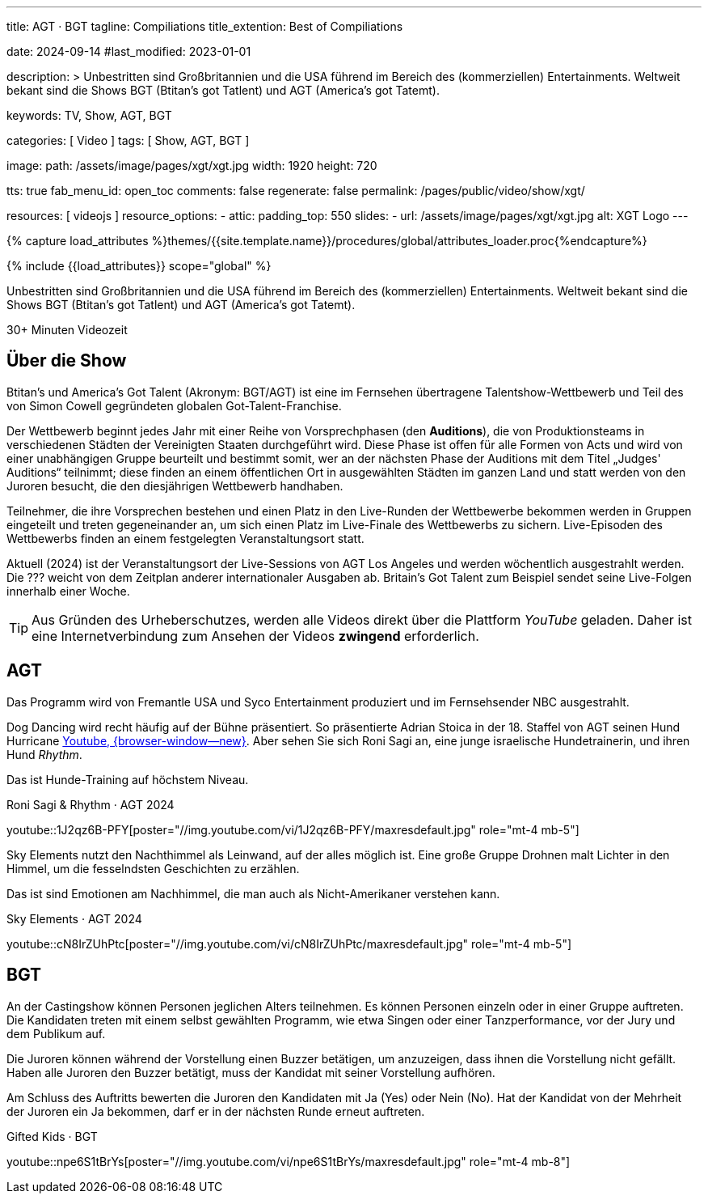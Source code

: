---
title:                                  AGT · BGT
tagline:                                Compiliations
title_extention:                        Best of Compiliations

date:                                   2024-09-14
#last_modified:                         2023-01-01

description: >
                                        Unbestritten sind Großbritannien und die USA führend im Bereich des
                                        (kommerziellen) Entertainments. Weltweit bekant sind die Shows
                                        BGT (Btitan's got Tatlent) und AGT (America's got Tatemt).

keywords:                               TV, Show, AGT, BGT

categories:                             [ Video ]
tags:                                   [ Show, AGT, BGT ]

image:
  path:                                 /assets/image/pages/xgt/xgt.jpg
  width:                                1920
  height:                               720

tts:                                    true
fab_menu_id:                            open_toc
comments:                               false
regenerate:                             false
permalink:                              /pages/public/video/show/xgt/

resources:                              [ videojs ]
resource_options:
  - attic:
      padding_top:                      550
      slides:
        - url:                          /assets/image/pages/xgt/xgt.jpg
          alt:                          XGT Logo
---

// Page Initializer
// =============================================================================
// Enable the Liquid Preprocessor
:page-liquid:

// Set (local) page attributes here
// -----------------------------------------------------------------------------
// :page--attr:                         <attr-value>

//  Load Liquid procedures
// -----------------------------------------------------------------------------
{% capture load_attributes %}themes/{{site.template.name}}/procedures/global/attributes_loader.proc{%endcapture%}

// Load page attributes
// -----------------------------------------------------------------------------
{% include {{load_attributes}} scope="global" %}


// Page content
// ~~~~~~~~~~~~~~~~~~~~~~~~~~~~~~~~~~~~~~~~~~~~~~~~~~~~~~~~~~~~~~~~~~~~~~~~~~~~~
[role="dropcap"]
Unbestritten sind Großbritannien und die USA führend im Bereich des
(kommerziellen) Entertainments. Weltweit bekant sind die Shows
BGT (Btitan's got Tatlent) und AGT (America's got Tatemt).

++++
<div class="video-title">
  <i class="mdib mdi-bs-primary mdib-clock mdib-24px mr-2"></i>
  30+ Minuten Videozeit
</div>
++++

// Include sub-documents (if any)
// -----------------------------------------------------------------------------
[role="mt-5"]
== Über die Show

Btitan's und America’s Got Talent (Akronym: BGT/AGT) ist eine im Fernsehen
übertragene Talentshow-Wettbewerb und Teil des von Simon Cowell gegründeten
globalen Got-Talent-Franchise.

Der Wettbewerb beginnt jedes Jahr mit einer Reihe von Vorsprechphasen
(den *Auditions*), die von Produktionsteams in verschiedenen Städten der
Vereinigten Staaten durchgeführt wird.
Diese Phase ist offen für alle Formen von Acts und wird von einer unabhängigen
Gruppe beurteilt und bestimmt somit, wer an der nächsten Phase der Auditions
mit dem Titel „Judges' Auditions“ teilnimmt; diese finden an einem öffentlichen
Ort in ausgewählten Städten im ganzen Land und statt werden von den Juroren
besucht, die den diesjährigen Wettbewerb handhaben.

Teilnehmer, die ihre Vorsprechen bestehen und einen Platz in den Live-Runden
der Wettbewerbe bekommen werden in Gruppen eingeteilt und treten gegeneinander
an, um sich einen Platz im Live-Finale des Wettbewerbs zu sichern. Live-Episoden
des Wettbewerbs finden an einem festgelegten Veranstaltungsort statt.

Aktuell (2024) ist der Veranstaltungsort der Live-Sessions von AGT Los Angeles
und werden wöchentlich ausgestrahlt werden. Die ??? weicht von dem Zeitplan
anderer internationaler Ausgaben ab. Britain's Got Talent zum Beispiel sendet
seine Live-Folgen innerhalb einer Woche.

[role="mt-4"]
[TIP]
====
Aus Gründen des Urheberschutzes, werden alle Videos direkt über die Plattform
_YouTube_ geladen. Daher ist eine Internetverbindung zum Ansehen der Videos
*zwingend* erforderlich.
====

[role="mt-5"]
[[agt]]
== AGT
// See: https://de.wikipedia.org/wiki/America%E2%80%99s_Got_Talent

Das Programm wird von Fremantle USA und Syco Entertainment produziert und
im Fernsehsender NBC ausgestrahlt.

Dog Dancing wird recht häufig auf der Bühne präsentiert. So präsentierte
Adrian Stoica in der 18. Staffel von AGT seinen Hund Hurricane
https://www.youtube.com/watch?v=ENGRnUN1UKQ)[Youtube, {browser-window--new}].
Aber sehen Sie sich Roni Sagi an, eine junge israelische Hundetrainerin, und
ihren Hund _Rhythm_.

Das ist Hunde-Training auf höchstem Niveau.

.Roni Sagi & Rhythm · AGT 2024 
youtube::1J2qz6B-PFY[poster="//img.youtube.com/vi/1J2qz6B-PFY/maxresdefault.jpg" role="mt-4 mb-5"]


Sky Elements nutzt den Nachthimmel als Leinwand, auf der alles möglich ist.
Eine große Gruppe Drohnen malt Lichter in den Himmel, um die fesselndsten
Geschichten zu erzählen.

Das ist sind Emotionen am Nachhimmel, die man auch als Nicht-Amerikaner
verstehen kann.

.Sky Elements · AGT 2024 
youtube::cN8IrZUhPtc[poster="//img.youtube.com/vi/cN8IrZUhPtc/maxresdefault.jpg" role="mt-4 mb-5"]


[role="mt-5"]
[[bgt]]
== BGT
// See: https://de.wikipedia.org/wiki/Britain%E2%80%99s_Got_Talent

An der Castingshow können Personen jeglichen Alters teilnehmen. Es können
Personen einzeln oder in einer Gruppe auftreten. Die Kandidaten treten mit
einem selbst gewählten Programm, wie etwa Singen oder einer Tanzperformance,
vor der Jury und dem Publikum auf.

Die Juroren können während der Vorstellung einen Buzzer betätigen, um
anzuzeigen, dass ihnen die Vorstellung nicht gefällt. Haben alle Juroren den
Buzzer betätigt, muss der Kandidat mit seiner Vorstellung aufhören.

Am Schluss des Auftritts bewerten die Juroren den Kandidaten mit Ja (Yes) oder
Nein (No). Hat der Kandidat von der Mehrheit der Juroren ein Ja bekommen, darf
er in der nächsten Runde erneut auftreten.

.Gifted Kids · BGT
youtube::npe6S1tBrYs[poster="//img.youtube.com/vi/npe6S1tBrYs/maxresdefault.jpg" role="mt-4 mb-8"]



